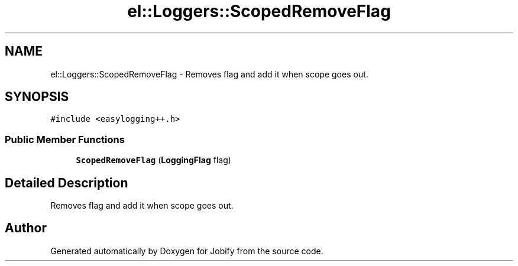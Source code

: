 .TH "el::Loggers::ScopedRemoveFlag" 3 "Wed Dec 7 2016" "Version 1.0.0" "Jobify" \" -*- nroff -*-
.ad l
.nh
.SH NAME
el::Loggers::ScopedRemoveFlag \- Removes flag and add it when scope goes out\&.  

.SH SYNOPSIS
.br
.PP
.PP
\fC#include <easylogging++\&.h>\fP
.SS "Public Member Functions"

.in +1c
.ti -1c
.RI "\fBScopedRemoveFlag\fP (\fBLoggingFlag\fP flag)"
.br
.in -1c
.SH "Detailed Description"
.PP 
Removes flag and add it when scope goes out\&. 

.SH "Author"
.PP 
Generated automatically by Doxygen for Jobify from the source code\&.

